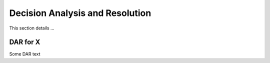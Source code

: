 ********************************
Decision Analysis and Resolution
********************************

This section details ...


.. _my-first-dar:

DAR for X
------------

Some DAR text

